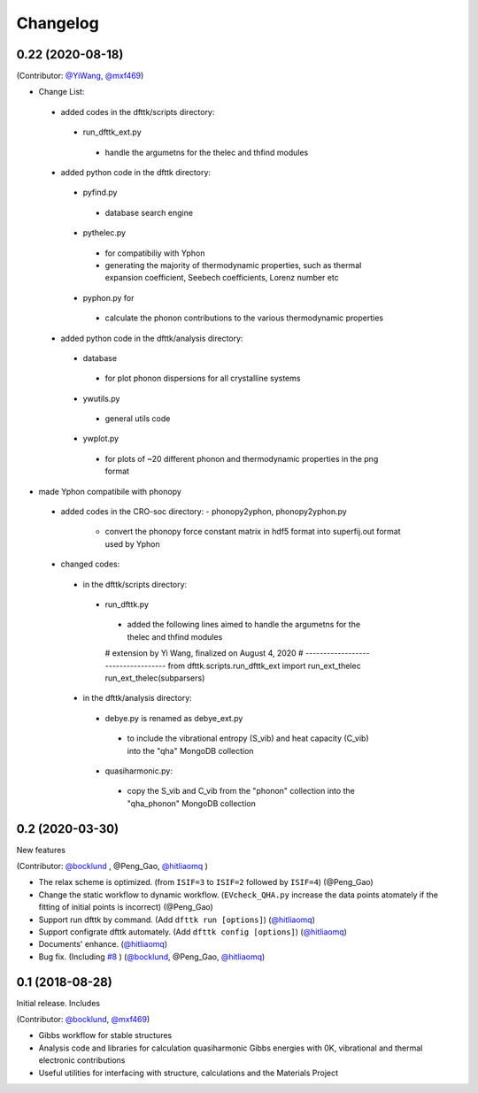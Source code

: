 =========
Changelog
=========

0.22 (2020-08-18)
================

(Contributor: `@YiWang`_, `@mxf469`_)

- Change List:
 - added codes in the dfttk/scripts directory:
  - run_dfttk_ext.py
   - handle the argumetns for the thelec and thfind modules

 - added python code in the dfttk directory:
  - pyfind.py
   - database search engine

  - pythelec.py
   - for compatibiliy with Yphon
   - generating the majority of thermodynamic properties, such as thermal expansion coefficient, Seebech coefficients, Lorenz number etc

  - pyphon.py for
   - calculate the phonon contributions to the various thermodynamic properties

 - added python code in the dfttk/analysis directory:
  - database
   - for plot phonon dispersions for all crystalline systems

  - ywutils.py
   - general utils code

  - ywplot.py
   - for plots of ~20 different phonon and thermodynamic properties in the png format 

* made Yphon compatibile with phonopy
 - added codes in the CRO-soc directory:
   - phonopy2yphon, phonopy2yphon.py
    - convert the phonopy force constant matrix in hdf5 format into superfij.out format used by Yphon

 - changed codes:
  - in the dfttk/scripts directory:
   - run_dfttk.py
    - added the following lines aimed to handle the argumetns for the thelec and thfind modules

    # extension by Yi Wang, finalized on August 4, 2020
    # -----------------------------------
    from dfttk.scripts.run_dfttk_ext import run_ext_thelec
    run_ext_thelec(subparsers)

  - in the dfttk/analysis directory:
   - debye.py is renamed as debye_ext.py
    - to include the vibrational entropy (S_vib) and heat capacity (C_vib) into the "qha" MongoDB collection

   - quasiharmonic.py:
    - copy the S_vib and C_vib from the "phonon" collection into the "qha_phonon" MongoDB collection

0.2 (2020-03-30)
================

New features

(Contributor: `@bocklund`_ , @Peng_Gao, `@hitliaomq`_ )

* The relax scheme is optimized. (from ``ISIF=3`` to ``ISIF=2`` followed by ``ISIF=4``) (@Peng_Gao)
* Change the static workflow to dynamic workflow. (``EVcheck_QHA.py`` increase the data points atomately if the fitting of initial points is incorrect) (@Peng_Gao)
* Support run dfttk by command. (Add ``dfttk run [options]``) (`@hitliaomq`_)
* Support configrate dfttk automately. (Add ``dfttk config [options]``) (`@hitliaomq`_)
* Documents' enhance. (`@hitliaomq`_)
* Bug fix. (Including `#8`_ ) (`@bocklund`_, @Peng_Gao, `@hitliaomq`_)

.. _`#8`: https://github.com/PhasesResearchLab/dfttk/issues/8

0.1 (2018-08-28)
================

Initial release. Includes

(Contributor: `@bocklund`_, `@mxf469`_)

* Gibbs workflow for stable structures
* Analysis code and libraries for calculation quasiharmonic Gibbs energies with 0K, vibrational and thermal electronic contributions
* Useful utilities for interfacing with structure, calculations and the Materials Project

.. _`@bocklund`: https://github.com/bocklund
.. _`@mxf469`: https://github.com/mxf469
.. _`@hitliaomq`: https://github.com/hitliaomq
.. _`@YiWang`: https://github.com/yiwang62
